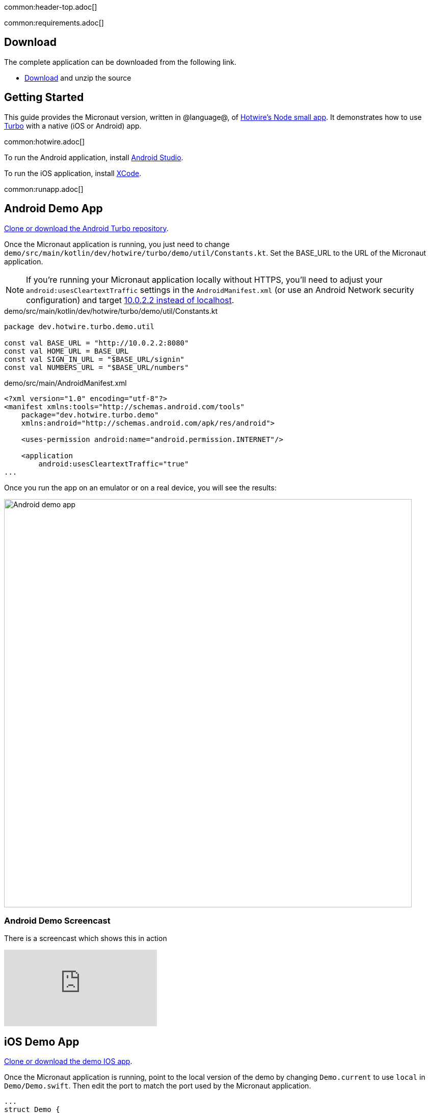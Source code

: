 common:header-top.adoc[]

common:requirements.adoc[]

== Download

The complete application can be downloaded from the following link.

* link:@sourceDir@.zip[Download] and unzip the source

== Getting Started

This guide provides the Micronaut version, written in @language@, of https://github.com/hotwired/turbo-native-demo[Hotwire's Node small app]. It demonstrates how to use https://turbo.hotwired.dev/[Turbo] with a native (iOS or Android) app.

common:hotwire.adoc[]

To run the Android application, install https://developer.android.com/studio[Android Studio].

To run the iOS application, install https://developer.apple.com/xcode/[XCode].

common:runapp.adoc[]

== Android Demo App

https://github.com/hotwired/turbo-android/tree/main/demo[Clone or download the Android Turbo repository].

Once the Micronaut application is running, you just need to change `demo/src/main/kotlin/dev/hotwire/turbo/demo/util/Constants.kt`. Set the BASE_URL to the URL of the Micronaut application.

NOTE: If you're running your Micronaut application locally without HTTPS, you'll need to adjust your `android:usesCleartextTraffic` settings in the `AndroidManifest.xml` (or use an Android Network security configuration) and target https://developer.android.com/studio/run/emulator-networking[10.0.2.2 instead of localhost].

[source, kotlin]
.demo/src/main/kotlin/dev/hotwire/turbo/demo/util/Constants.kt
----
package dev.hotwire.turbo.demo.util

const val BASE_URL = "http://10.0.2.2:8080"
const val HOME_URL = BASE_URL
const val SIGN_IN_URL = "$BASE_URL/signin"
const val NUMBERS_URL = "$BASE_URL/numbers"
----

[source, xml]
.demo/src/main/AndroidManifest.xml
----
<?xml version="1.0" encoding="utf-8"?>
<manifest xmlns:tools="http://schemas.android.com/tools"
    package="dev.hotwire.turbo.demo"
    xmlns:android="http://schemas.android.com/apk/res/android">

    <uses-permission android:name="android.permission.INTERNET"/>

    <application
        android:usesCleartextTraffic="true"
...
----

Once you run the app on an emulator or on a real device, you will see the results:

image::android-turbo-demo-app.png[Android demo app, 800]

=== Android Demo Screencast

There is a screencast which shows this in action

video::zgRRlp0779A[youtube]

== iOS Demo App

https://github.com/hotwired/turbo-ios/tree/main/Demo[Clone or download the demo IOS app].

Once the Micronaut application is running, point to the local version of the demo by changing `Demo.current` to use `local` in `Demo/Demo.swift`. Then edit the port to match the port used by the Micronaut application.

[source,swift]
----
...
struct Demo {
    ...
    static let local = URL(string: "http://localhost:8080")!
    static let turbolinks5Local = URL(string: "http://localhost:8080?turbolinks=1")!

    static var current: URL {
        local
    }
}
----

NOTE: Ensure the URL does not end with a slash.

You will then be able to run this app locally (or on a real device) and see the results:

image::ios-turbo-demo-app.png[iOS demo app, 400]

=== iOS Demo Screencast

There is a screencast which shows this in action

video::ZyEdv_xQTK4[youtube]

common:next.adoc[]

Read more about https://turbo.hotwired.dev/[Turbo].

Read more about https://micronaut-projects.github.io/micronaut-views/latest/guide/[Micronaut Views].

common:helpWithMicronaut.adoc[]
